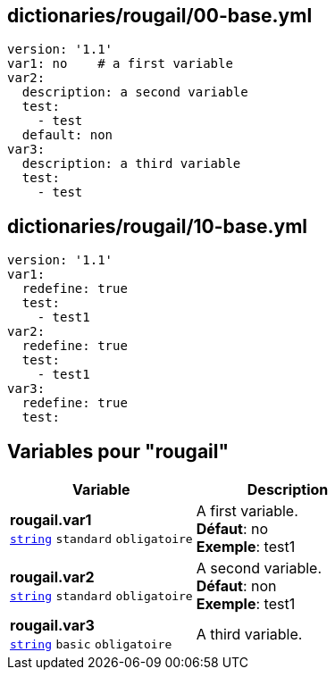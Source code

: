 == dictionaries/rougail/00-base.yml

[,yaml]
----
version: '1.1'
var1: no    # a first variable
var2:
  description: a second variable
  test:
    - test
  default: non
var3:
  description: a third variable
  test:
    - test
----
== dictionaries/rougail/10-base.yml

[,yaml]
----
version: '1.1'
var1:
  redefine: true
  test:
    - test1
var2:
  redefine: true
  test:
    - test1
var3:
  redefine: true
  test:
----
== Variables pour "rougail"

[cols="107a,107a",options="header"]
|====
| Variable                                                                                                  | Description                                                                                               
| 
**rougail.var1** +
`https://rougail.readthedocs.io/en/latest/variable.html#variables-types[string]` `standard` `obligatoire`                                                                                                           | 
A first variable. +
**Défaut**: no +
**Exemple**: test1                                                                                                           
| 
**rougail.var2** +
`https://rougail.readthedocs.io/en/latest/variable.html#variables-types[string]` `standard` `obligatoire`                                                                                                           | 
A second variable. +
**Défaut**: non +
**Exemple**: test1                                                                                                           
| 
**rougail.var3** +
`https://rougail.readthedocs.io/en/latest/variable.html#variables-types[string]` `basic` `obligatoire`                                                                                                           | 
A third variable.                                                                                                           
|====


